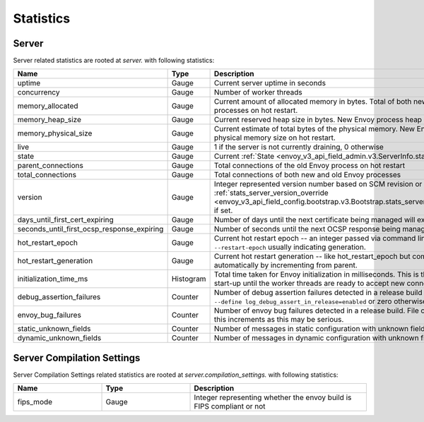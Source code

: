 .. _statistics:

Statistics
==========

.. _server_statistics:

Server
------

Server related statistics are rooted at *server.* with following statistics:

.. csv-table::
  :header: Name, Type, Description
  :widths: 1, 1, 2

  uptime, Gauge, Current server uptime in seconds
  concurrency, Gauge, Number of worker threads
  memory_allocated, Gauge, Current amount of allocated memory in bytes. Total of both new and old Envoy processes on hot restart.
  memory_heap_size, Gauge, Current reserved heap size in bytes. New Envoy process heap size on hot restart.
  memory_physical_size, Gauge, Current estimate of total bytes of the physical memory. New Envoy process physical memory size on hot restart.
  live, Gauge, "1 if the server is not currently draining, 0 otherwise"
  state, Gauge, Current :ref:`State <envoy_v3_api_field_admin.v3.ServerInfo.state>` of the Server.
  parent_connections, Gauge, Total connections of the old Envoy process on hot restart
  total_connections, Gauge, Total connections of both new and old Envoy processes
  version, Gauge, Integer represented version number based on SCM revision or :ref:`stats_server_version_override <envoy_v3_api_field_config.bootstrap.v3.Bootstrap.stats_server_version_override>` if set.
  days_until_first_cert_expiring, Gauge, Number of days until the next certificate being managed will expire
  seconds_until_first_ocsp_response_expiring, Gauge, Number of seconds until the next OCSP response being managed will expire
  hot_restart_epoch, Gauge, Current hot restart epoch -- an integer passed via command line flag ``--restart-epoch`` usually indicating generation.
  hot_restart_generation, Gauge, Current hot restart generation -- like hot_restart_epoch but computed automatically by incrementing from parent.
  initialization_time_ms, Histogram, Total time taken for Envoy initialization in milliseconds. This is the time from server start-up until the worker threads are ready to accept new connections
  debug_assertion_failures, Counter, Number of debug assertion failures detected in a release build if compiled with ``--define log_debug_assert_in_release=enabled`` or zero otherwise
  envoy_bug_failures, Counter, Number of envoy bug failures detected in a release build. File or report the issue if this increments as this may be serious.
  static_unknown_fields, Counter, Number of messages in static configuration with unknown fields
  dynamic_unknown_fields, Counter, Number of messages in dynamic configuration with unknown fields

.. _server_compilation_settings_statistics:

Server Compilation Settings
---------------------------

Server Compilation Settings related statistics are rooted at *server.compilation_settings.* with following statistics:

.. csv-table::
  :header: Name, Type, Description
  :widths: 1, 1, 2

  fips_mode, Gauge, Integer representing whether the envoy build is FIPS compliant or not
